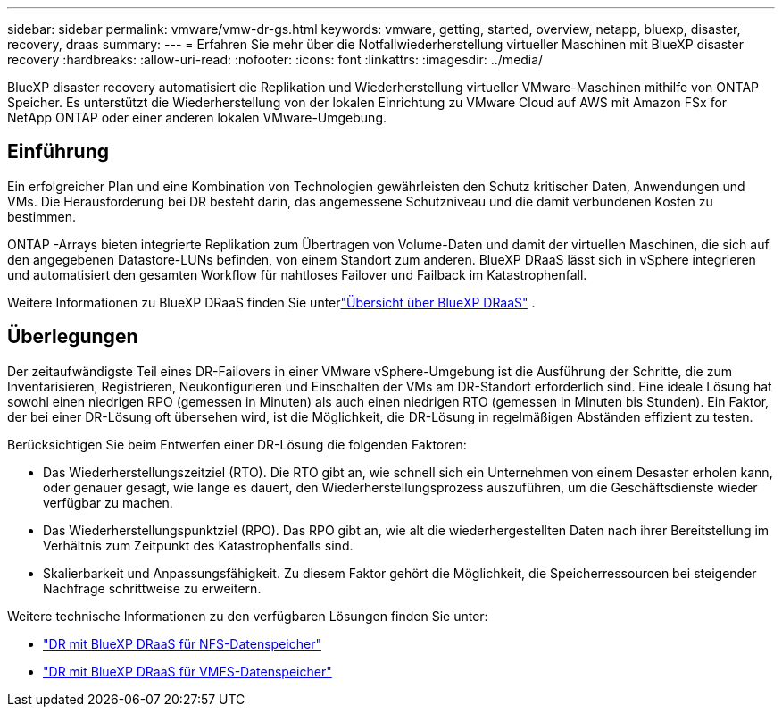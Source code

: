 ---
sidebar: sidebar 
permalink: vmware/vmw-dr-gs.html 
keywords: vmware, getting, started, overview, netapp, bluexp, disaster, recovery, draas 
summary:  
---
= Erfahren Sie mehr über die Notfallwiederherstellung virtueller Maschinen mit BlueXP disaster recovery
:hardbreaks:
:allow-uri-read: 
:nofooter: 
:icons: font
:linkattrs: 
:imagesdir: ../media/


[role="lead"]
BlueXP disaster recovery automatisiert die Replikation und Wiederherstellung virtueller VMware-Maschinen mithilfe von ONTAP Speicher.  Es unterstützt die Wiederherstellung von der lokalen Einrichtung zu VMware Cloud auf AWS mit Amazon FSx for NetApp ONTAP oder einer anderen lokalen VMware-Umgebung.



== Einführung

Ein erfolgreicher Plan und eine Kombination von Technologien gewährleisten den Schutz kritischer Daten, Anwendungen und VMs.  Die Herausforderung bei DR besteht darin, das angemessene Schutzniveau und die damit verbundenen Kosten zu bestimmen.

ONTAP -Arrays bieten integrierte Replikation zum Übertragen von Volume-Daten und damit der virtuellen Maschinen, die sich auf den angegebenen Datastore-LUNs befinden, von einem Standort zum anderen. BlueXP DRaaS lässt sich in vSphere integrieren und automatisiert den gesamten Workflow für nahtloses Failover und Failback im Katastrophenfall.

Weitere Informationen zu BlueXP DRaaS finden Sie unterlink:https://docs.netapp.com/us-en/netapp-solutions-cloud/vmware/vmw-hybrid-dr-overview.html["Übersicht über BlueXP DRaaS"^] .



== Überlegungen

Der zeitaufwändigste Teil eines DR-Failovers in einer VMware vSphere-Umgebung ist die Ausführung der Schritte, die zum Inventarisieren, Registrieren, Neukonfigurieren und Einschalten der VMs am DR-Standort erforderlich sind. Eine ideale Lösung hat sowohl einen niedrigen RPO (gemessen in Minuten) als auch einen niedrigen RTO (gemessen in Minuten bis Stunden). Ein Faktor, der bei einer DR-Lösung oft übersehen wird, ist die Möglichkeit, die DR-Lösung in regelmäßigen Abständen effizient zu testen.

Berücksichtigen Sie beim Entwerfen einer DR-Lösung die folgenden Faktoren:

* Das Wiederherstellungszeitziel (RTO). Die RTO gibt an, wie schnell sich ein Unternehmen von einem Desaster erholen kann, oder genauer gesagt, wie lange es dauert, den Wiederherstellungsprozess auszuführen, um die Geschäftsdienste wieder verfügbar zu machen.
* Das Wiederherstellungspunktziel (RPO). Das RPO gibt an, wie alt die wiederhergestellten Daten nach ihrer Bereitstellung im Verhältnis zum Zeitpunkt des Katastrophenfalls sind.
* Skalierbarkeit und Anpassungsfähigkeit. Zu diesem Faktor gehört die Möglichkeit, die Speicherressourcen bei steigender Nachfrage schrittweise zu erweitern.


Weitere technische Informationen zu den verfügbaren Lösungen finden Sie unter:

* link:https://docs.netapp.com/us-en/netapp-solutions-cloud/vmware/vmw-hybrid-dr-nfs.html["DR mit BlueXP DRaaS für NFS-Datenspeicher"^]
* link:https://docs.netapp.com/us-en/netapp-solutions-cloud/vmware/vmw-hybrid-dr-vmfs.html["DR mit BlueXP DRaaS für VMFS-Datenspeicher"^]

